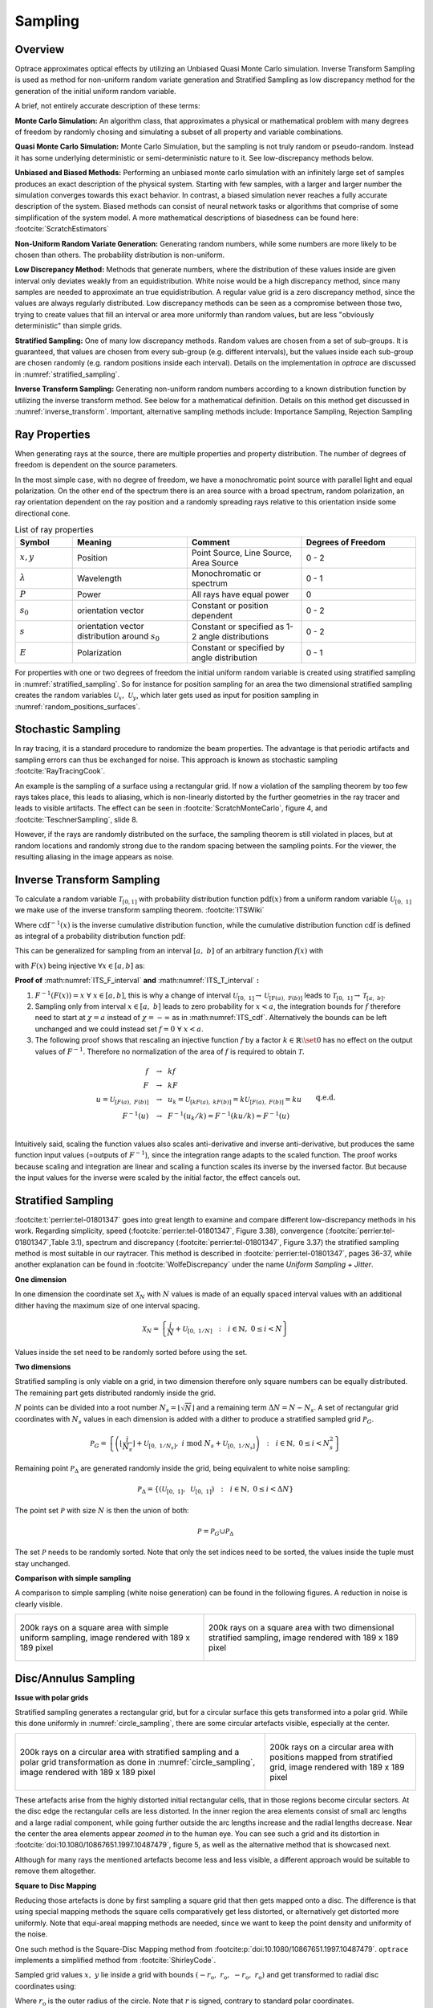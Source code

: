 
*********************************
Sampling
*********************************

Overview
====================

Optrace approximates optical effects by utilizing an Unbiased Quasi Monte Carlo simulation. 
Inverse Transform Sampling is used as method for non-uniform random variate generation and Stratified Sampling as low discrepancy method for the generation of the initial uniform random variable.


A brief, not entirely accurate description of these terms:

**Monte Carlo Simulation:** An algorithm class, that approximates a physical or mathematical problem with many degrees of freedom by randomly chosing and simulating a subset of all property and variable combinations.

**Quasi Monte Carlo Simulation:** Monte Carlo Simulation, but the sampling is not truly random or pseudo-random. Instead it has some underlying deterministic or semi-deterministic nature to it. See low-discrepancy methods below.

**Unbiased and Biased Methods:** Performing an unbiased monte carlo simulation with an infinitely large set of samples produces an exact description of the physical system. Starting with few samples, with a larger and larger number the simulation converges towards this exact behavior. In contrast, a biased simulation never reaches a fully accurate description of the system.
Biased methods can consist of neural network tasks or algorithms that comprise of some simplification of the system model.
A more mathematical descriptions of biasedness can be found here: :footcite:`ScratchEstimators`

**Non-Uniform Random Variate Generation:** Generating random numbers, while some numbers are more likely to be chosen than others. The probability distribution is non-uniform.

**Low Discrepancy Method:** Methods that generate numbers, where the distribution of these values inside are given interval only deviates weakly from an equidistribution. White noise would be a high discrepancy method, since many samples are needed to approximate an true equidistribution. A regular value grid is a zero discrepancy method, since the values are always regularly distributed. Low discrepancy methods can be seen as a compromise between those two, trying to create values that fill an interval or area more uniformly than random values, but are less "obviously deterministic" than simple grids.

**Stratified Sampling:** One of many low discrepancy methods. Random values are chosen from a set of sub-groups.
It is guaranteed, that values are chosen from every sub-group (e.g. different intervals), but the values inside each sub-group are chosen randomly (e.g. random positions inside each interval).
Details on the implementation in `optrace` are discussed in :numref:`stratified_sampling`.

**Inverse Transform Sampling:** Generating non-uniform random numbers according to a known distribution function by utilizing the inverse transform method.
See below for a mathematical definition.
Details on this method get discussed in :numref:`inverse_transform`.
Important, alternative sampling methods include: Importance Sampling, Rejection Sampling


Ray Properties
====================

When generating rays at the source, there are multiple properties and property distribution. 
The number of degrees of freedom is dependent on the source parameters.

In the most simple case, with no degree of freedom, we have a monochromatic point source with parallel light and equal polarization.
On the other end of the spectrum there is an area source with a broad spectrum, random polarization, an ray orientation dependent on the ray position and a randomly spreading rays relative to this orientation inside some directional cone.

.. list-table:: List of ray properties
   :widths: 50 100 100 100
   :header-rows: 1
   :align: center

   * - Symbol
     - Meaning
     - Comment
     - Degrees of Freedom
   * - :math:`x,y`
     - Position
     - Point Source, Line Source, Area Source
     - 0 - 2
   * - :math:`\lambda`
     - Wavelength
     - Monochromatic or spectrum
     - 0 - 1
   * - :math:`P`
     - Power
     - All rays have equal power
     - 0
   * - :math:`s_0`
     - orientation vector
     - Constant or position dependent
     - 0 - 2
   * - :math:`s`
     - orientation vector distribution around :math:`s_0`
     - Constant or specified as 1-2 angle distributions
     - 0 - 2
   * - :math:`E`
     - Polarization
     - Constant or specified by angle distribution
     - 0 - 1

For properties with one or two degrees of freedom the initial uniform random variable is created using stratified sampling in :numref:`stratified_sampling`.
So for instance for position sampling for an area the two dimensional stratified sampling creates the random variables :math:`\mathcal{U}_x,~\mathcal{U}_y`,
which later gets used as input for position sampling in :numref:`random_positions_surfaces`.

Stochastic Sampling
==========================

In ray tracing, it is a standard procedure to randomize the beam properties. The advantage is that periodic artifacts and sampling errors can thus be exchanged for noise. This approach is known as stochastic sampling :footcite:`RayTracingCook`. 

An example is the sampling of a surface using a rectangular grid. If now a violation of the sampling theorem by too few rays takes place, this leads to aliasing, which is non-linearly distorted by the further geometries in the ray tracer and leads to visible artifacts. The effect can be seen in :footcite:`ScratchMonteCarlo`, figure 4, and :footcite:`TeschnerSampling`, slide 8.

However, if the rays are randomly distributed on the surface, the sampling theorem is still violated in places, but at random locations and randomly strong due to the random spacing between the sampling points. For the viewer, the resulting aliasing in the image appears as noise.

.. _inverse_transform:

Inverse Transform Sampling
================================

To calculate a random variable :math:`\mathcal{T}_{[0,1]}` with probability distribution function :math:`\text{pdf}(x)` from a uniform random variable :math:`\mathcal{U}_{[0,~1]}` we make use of the inverse transform sampling theorem. :footcite:`ITSWiki`

.. math::
   \mathcal{T}_{[0,~1]} = \text{cdf}^{-1}\left(\mathcal{U}_{[0,~1]}\right)
   :label: ITS_T

Where :math:`\text{cdf}^{-1}(x)` is the inverse cumulative distribution function, while the cumulative distribution function :math:`\text{cdf}` is defined as integral of a probability distribution function :math:`\text{pdf}`:

.. math::
   \text{cdf}(x) = \int_{-\infty}^{x} \text{pdf}(\chi) ~\text{d}\chi
   :label: ITS_cdf

This can be generalized for sampling from an interval :math:`[a,~b]` of an arbitrary function :math:`f(x)` with 

.. math::
   F(x) = \int_{a}^{x} f(\chi)~\text{d}\chi
   :label: ITS_F_interval

with :math:`F(x)` being injective :math:`\forall x \in [a, b]` as:

.. math::
   \mathcal{T}_{[a,~b]} = \text{F}^{-1}\left(\mathcal{U}_{[\text{F}(a),~\text{F}(b)]}\right)
   :label: ITS_T_interval

**Proof of** :math:numref:`ITS_F_interval` **and** :math:numref:`ITS_T_interval` **:**

1. :math:`F^{-1}(F(x)) = x ~\forall~ x \in [a, b]`, this is why a change of interval :math:`\mathcal{U}_{[0,~1]} \to \mathcal{U}_{[\text{F}(a),~\text{F}(b)]}` leads to :math:`\mathcal{T}_{[0,~1]} \to \mathcal{T}_{[a,~b]}`.

2. Sampling only from interval :math:`x \in [a, ~b]` leads to zero probability for :math:`x < a`, the integration bounds for :math:`f` therefore need to start at :math:`\chi = a` instead of :math:`\chi = -\infty` as in :math:numref:`ITS_cdf`. Alternatively the bounds can be left unchanged and we could instead set :math:`f = 0 ~\forall~ x < a`.

3. The following proof shows that rescaling an injective function :math:`f` by a factor :math:`k \in  \mathbb{R} \setminus \set 0` has no effect on the output values of :math:`F^{-1}`. Therefore no normalization of the area of :math:`f` is required to obtain :math:`\mathcal{T}.` 

.. math::
   \begin{align}
   f ~~&\to~~ k f&\\ 
   F ~~&\to~~ k F &\\
   u = \mathcal{U}_{[F(a), ~F(b)]} ~~&\to~~ u_k = \mathcal{U}_{[kF(a), ~kF(b)]} = k\mathcal{U}_{[F(a), ~F(b)]} = ku&\\
   F^{-1}(u) ~~&\to~~ F^{-1}(u_k/k) = F^{-1}(k u /k) = F^{-1}(u)&\\
   &&\text{q.e.d.}\\
   \end{align}
 
Intuitively said, scaling the function values also scales anti-derivative and inverse anti-derivative, but produces the same function input values (=outputs of :math:`F^{-1}`), since the integration range adapts to the scaled function. The proof works because scaling and integration are linear and scaling a function scales its inverse by the inversed factor. But because the input values for the inverse were scaled by the initial factor, the effect cancels out.


.. _stratified_sampling:

Stratified Sampling
==========================

:footcite:t:`perrier:tel-01801347` goes into great length to examine and compare different low-discrepancy methods in his work.
Regarding simplicity, speed (:footcite:`perrier:tel-01801347`, Figure 3.38), convergence (:footcite:`perrier:tel-01801347`,Table 3.1), 
spectrum and discrepancy (:footcite:`perrier:tel-01801347`, Figure 3.37) 
the stratified sampling method is most suitable in our raytracer.
This method is described in :footcite:`perrier:tel-01801347`, pages 36-37, while another explanation can be found in :footcite:`WolfeDiscrepancy` under the name *Uniform Sampling + Jitter*.


**One dimension**

In one dimension the coordinate set :math:`\mathcal{X}_N` with :math:`N` values is made of an equally spaced interval values with an additional
dither having the maximum size of one interval spacing.

.. math::
   \mathcal{X}_N = \left\{\frac{i}{N} + \mathcal{U}_{[0,~1/N]} ~~:~~ i \in \mathbb{N}, ~0 \leq i < N\right\}

Values inside the set need to be randomly sorted before using the set.


**Two dimensions**

Stratified sampling is only viable on a grid, in two dimension therefore only square numbers can be equally distributed. The remaining part gets distributed randomly inside the grid.

:math:`N` points can be divided into a root number :math:`N_s = \lfloor\sqrt{N}\rfloor` and a remaining term :math:`\Delta N = N - N_s`.
A set of rectangular grid coordinates with :math:`N_s` values in each dimension is added with a dither to produce a stratified sampled grid :math:`\mathcal{P}_G`.

.. math::
   \mathcal{P}_G = \left\{\left(\left\lfloor\frac{i}{N_s}\right\rfloor + \mathcal{U}_{[0,~1/N_s]}, ~i \;\text{mod}\; N_s + \mathcal{U}_{[0,~1/N_s]} \right) ~~:~~ i \in \mathbb{N}, ~0 \leq i < N_s^2\right\}


Remaining point :math:`\mathcal{P}_\Delta` are generated randomly inside the grid, being equivalent to white noise sampling:

.. math::
   \mathcal{P}_\Delta = \left\{\left(\mathcal{U}_{[0,~1]}, ~\mathcal{U}_{[0,~1]} \right) ~~:~~ i \in \mathbb{N}, ~0 \leq i < \Delta N\right\}


The point set :math:`\mathcal{P}` with size :math:`N` is then the union of both:

.. math::
   \mathcal{P} = \mathcal{P}_G \cup \mathcal{P}_\Delta

The set :math:`\mathcal{P}` needs to be randomly sorted. 
Note that only the set indices need to be sorted, the values inside the tuple must stay unchanged.


**Comparison with simple sampling**

A comparison to simple sampling (white noise generation) can be found in the following figures.
A reduction in noise is clearly visible.

.. list-table::

   * - .. figure:: ./images/rect_simple_sampling.svg
          :align: center
          :width: 450

          200k rays on a square area with simple uniform sampling, image rendered with 189 x 189 pixel

     - .. figure:: ./images/rect_strat_sampling.svg
          :align: center
          :width: 450

          200k rays on a square area with two dimensional stratified sampling, image rendered with 189 x 189 pixel


Disc/Annulus Sampling
=======================

**Issue with polar grids**


Stratified sampling generates a rectangular grid, but for a circular surface this gets transformed into a polar grid.
While this done uniformly in :numref:`circle_sampling`, there are some circular artefacts visible, especially at the center.

.. list-table::

   * - .. figure:: ./images/circ_sampling_strat.svg
          :align: center
          :width: 450

          200k rays on a circular area with stratified sampling and a polar grid transformation as done in :numref:`circle_sampling`, image rendered with 189 x 189 pixel

     - .. figure:: ./images/circ_sampling_mapping.svg
          :align: center
          :width: 450

          200k rays on a circular area with positions mapped from stratified grid, image rendered with 189 x 189 pixel

These artefacts arise from the highly distorted initial rectangular cells, that in those regions become circular sectors. At the disc edge the rectangular cells are less distorted. In the inner region the area elements consist of small arc lengths and a large radial component, while going further outside the arc lengths increase and the radial lengths decrease. Near the center the area elements appear *zoomed in* to the human eye. You can see such a grid and its distortion in :footcite:`doi:10.1080/10867651.1997.10487479`, figure 5, as well as the alternative method that is showcased next.

Although for many rays the mentioned artefacts become less and less visible, a different approach would be suitable to remove them altogether.

**Square to Disc Mapping**

Reducing those artefacts is done by first sampling a square grid that then gets mapped onto a disc.
The difference is that using special mapping methods the square cells comparatively get less distorted, or alternatively get distorted more uniformly. Note that equi-areal mapping methods are needed, since we want to keep the point density and uniformity of the noise.

One such method is the Square-Disc Mapping method from :footcite:p:`doi:10.1080/10867651.1997.10487479`. ``optrace`` implements a simplified method from :footcite:`ShirleyCode`.


Sampled grid values :math:`x,~y` lie inside a grid with bounds :math:`(-r_\text{o}, ~r_\text{o}, ~-r_\text{o}, ~r_\text{o})` and get transformed to radial disc coordinates using:

.. math::
   (r, \varphi)= 
   \begin{cases}\left(x, ~\frac{\pi}{4} \frac{y}{x}\right) & \text { if } x^2>y^2 \\ 
   \left(y, ~\frac{\pi}{2}-\frac{\pi}{4} \frac{x}{y}\right) & \text { if } x^2 \leq y^2 \text { and } y^2>0 \\
   (0,~0) & \text { otherwise }
   \end{cases}
   :label: square_disc_mapping

Where :math:`r_\text{o}` is the outer radius of the circle. Note that :math:`r` is signed, contrary to standard polar coordinates.

**Disc to Annulus Mapping**

When a annulus (surface between to concentric circles) is needed, the disc coordinates can be transformed by rescaling the radius :math:`r`. However, this needs to be done in a non-linear way, such that the local area stays constant.
In :numref:`ring_sampling` we talk about how the linear values need to be inserted into a square function to archieve an equal-area mapping for a ring. Here this is done in a similar way.
The mapped radius :math:`r_\text{A}` from an annulus with inner radius :math:`r_\text{i}`, outer radius :math:`r_\text{o}` and radial coordinates :math:`r \in [0,~r_\text{o}]` from :math:numref:`square_disc_mapping` is then:

.. math::
   r_\text{A} = 
   \begin{cases}
   \text{sign}(r) \sqrt{r^2_\text{i} + r^2 \left(1 - \frac{r^2_\text{i}}{r^2_\text{o}}\right)} & \text{ if } r \neq 0\\
   r_\text{i} & \text{ if } r = 0\\
   \end{cases}
   :label: disc_annulus_mapping

The sign function needs to be applied, since, like mentioned before, the radius :math:`r` has a sign, which is also need for :math:`r_\text{A}`. Introducing the sign function however leads to a mapping :math:`r=0 \to r_\text{A} = 0`, that is avoided with a special case in this situation.

Power Sampling
==========================

All rays initially get the same power, which is the power sum of all sources divided by the number of rays.

Position Sampling
==========================

If a source image is specified, the positions are chosen randomly according to the effective intensity distribution of the image, see :numref:`random_srgb`.

When no image is specified, positions are chosen randomly inside the source area, whereas the ray position probability density is uniformly random. Details on how this is done can be found in :numref:`random_positions_surfaces`.


Wavelength Sampling
==========================

Wavelengths are chosen randomly according to a specified spectrum. Details can be found in :numref:`random_wavelengths`.

For a ray source with a sRGB image wavelengths are generated according to :numref:`random_srgb`.


.. _direction_cone:

Direction Cone
==========================

Modelling diffuse light emission is implemented by distributing ray directions around a base orientation :math:`s_0`. 
Around this vector rays are distributed inside a cone with half opening angle :math:`\theta_\text{max}` with :math:`0  \leq \theta_\text{max} < \frac{\pi}{2}`.
A direction vector :math:`s` may have some opening angle :math:`\theta` with :math:`0 \leq \theta \leq \theta_\text{max}` and an angle :math:`\alpha` inside the :math:`s_x,~s_y`-plane perpendicular to the base cone orientation :math:`s_0`.
However, :math:`s_x,~s_y` are not parallel to the cartesian :math:`x,y,z` axes, but arise from a vector multiplication of the cartesian axis and the base vector.

.. figure:: images/direction_cone.svg
   :width: 450
   :align: center

   Exemplary direction vector :math:`s` inside a cone volume around :math:`s_0`

With :math:`x = [1, 0, 0]` and :math:`s_0` being the base orientation unity vector for the cone the vectors :math:`s_x,s_y` are calculated using vector products:

.. math::
   \begin{align}
    s_y =&~ \frac{x \times s_0}{||x \times s_0||}\\
    s_x =&~ s_0 \times s_y
   \end{align}
   :label: eq_direction_cone_pars


Ray direction :math:`s` is composed of the base vector :math:`s_0` and a perpendicular component :math:`s_r = s_x \cos \alpha + s_y \sin \alpha`. Keeping in mind trigonometric relations the resulting vector is also an unity vector, like all the input vectors.

.. math::
   s = s_0 \cos \theta + \left( s_x \cos \alpha + s_y \sin \alpha\right) \sin \theta
   :label: eq_direction_cone

The corresponding random variables for :math:`\theta,~\alpha,~s` are :math:`\Theta,~\mathcal{A},~\mathcal{S}`.


2D Direction Sampling
==========================

Ray directions are distributed inside a plane, which is a cross section of the cone in :numref:`direction_cone` including :math:`s_0`.

Let :math:`\mathcal{A}` be the random variable for :math:`\alpha` with sample space :math:`\Omega_\alpha = \{\alpha_0, ~\alpha_0 + \pi\}` with equal probability for each value.

While :math:`\mathcal{A}` is equal for all elements, distribution :math:`\Theta` differs according to the desired behavior:

**Function**

For a function :math:`f(\theta)` with :math:`\theta \in [0, ~\theta_\text{max}]` and :math:`0 < ~\theta_\text{max} \leq ~\frac{\pi}{2}` we can apply the inverse sampling theorem :math:numref:`ITS_T_interval`:

.. math::
   \Theta = \text{F}^{-1}\left(\mathcal{U}_{[\text{F}(0),~\text{F}(\theta_\text{max})]}\right) 
   :label: eq_dir_2d_func

**Isotropic**

Isotropic means nothing different than uniformly in all directions, which here just means:

.. math::
   \Theta = \mathcal{U}_{[0, ~\theta_\text{max}]}
   :label: eq_dir_2d_iso

**Lambertian**

A Lambertian radiator follows the cosine law. With :math:`f(\theta) = \cos \theta`, :math:`F(\theta) = \sin \theta` and :math:`F^{-1}(F) = \arcsin(F)` inverse transform sampling can be performed:

.. math::
   \Theta = \arcsin \left(\mathcal{U}_{[0,~\sin \theta_\text{max}]}\right)
   :label: eq_dir_2d_lambert


3D Direction sampling
==========================

Angle :math:`\alpha` is uniformly distributed inside the :math:`s_x, s_y` plane with :math:`\mathcal{A}`:

.. math::
   \mathcal{A} = ~\mathcal{U}_{[0, ~2\pi]}
   :label: eq_dir_3d_alpha


**Function**

Let :math:`f(\theta)` be a user function with :math:`\theta \in [0, ~\theta_\text{max}]` with :math:`0 < \theta_\text{max} \leq \frac{\pi}{2}`.
In three dimensions :math:`f(\theta)` needs to be scaled with :math:`\sin \theta` for the distribution function, see :footcite:`ScratchTracing` under *Create samples on the hemisphere*.

:math:`g(\theta)` is then defined as :math:`g(\theta) := f(\theta) \sin \theta`. 
We can apply the inverse sampling theorem :math:numref:`ITS_T_interval` on this new function:

.. math::
   \Theta = \text{G}^{-1}\left(\mathcal{U}_{[\text{G}(0),~\text{G}(\theta_\text{max})]}\right) 
   :label: eq_dir_3d_func

**Isotropic**

With :math:`f(\theta) = 1` we get :math:`g(\theta) = \sin \theta` and :math:`G(\theta) = 1-\cos \theta` and :math:`G^{-1}(G) = \arccos (1-G)`. Bounds are :math:`G \in [0, ~1-\cos \theta_\text{max}]` and :math:`1 - G \in [1, ~\cos \theta_\text{max}]`. The latter get swapped to ensure ascending bounds.

.. math::
   \Theta = \arccos\left(\mathcal{U}_{[\cos \theta_\text{max}, ~1]}\right)
   :label: eq_dir_3d_iso

This is consistent with :footcite:`WolframSpherePicking`.

**Lambertian**

For :math:`f(\theta) = \cos \theta`  we get :math:`g(\theta) = \cos \theta \sin \theta` and :math:`G(\theta) = \frac{1}{2} \sin^2 \theta`. 

The anti-derivative inverse is then :math:`G^{-1}(G) = \arcsin \sqrt{2G}` with bounds :math:`\{0, ~\frac{1}{2}\sin^2 \theta_\text{max}\}`. 

A uniform random variable :math:`2G` is then bound to :math:`\{0, \sin^2 \theta_\text{max}\}`.

For the angle distributions we get:

.. math::
   \Theta = \arcsin\left(\sqrt{\mathcal{U}_{[0, ~\sin^2 \theta_\text{max}]}}\right)
   :label: eq_dir_3d_lambert

This is consistent with :footcite:`ParticleCosine`.


Polarization Sampling
==========================

For generating ray polarizations the procedure in :numref:`tracing_pol` is applied.
:math:`s = [0, 0, 1]` is a vector parallel to the optical axis and :math:`s' \in \mathcal{S}` from the directions generated above.
The initial polarization :math:`E` lies in the xy-plane and has some randomly distributed angle :math:`\mathcal{A}` inside this plane.

.. math::
   E = \begin{pmatrix}  \cos \mathcal{A}\\ \sin \mathcal{A}\\ 0 \end{pmatrix}
   :label: eq_pol_sampling_E

Following this procedure, we get :math:`E'`, which is the polarization vector at the source.

The advantage of simulating the polarization vector after a virtual lens can be demonstrated using the following example:

1. Generating ray vectors :math:`e_z = [0, 0, 1]` with an polarization angle :math:`\alpha`. These rays get focused by an ideal lens, that has a well-defined focal point. Rays in this focal point have some vector distribution :math:`\mathcal{S}` and a polarization distribution :math:`\mathcal{E}'`. The focal point can be seen as a point source.

2. Generating a point source with the same orientation vector distribution :math:`\mathcal{S}` and polarization angle :math:`\alpha` creates the same polarization distribution :math:`\mathcal{E}`' as in point 1. We can therefore omit this lens from before.

With this concept in mind, it now should be clear, what providing a fixed polarization angle or distribution means for different source ray directions.

The following angle distributions :math:`\mathcal{A}` with :math:`\alpha \in \mathcal{A}` are available:


.. list-table:: Polarization angle modes
   :widths: 200 200
   :header-rows: 1
   :align: center
   
   * - **x-Polarization**
     - :math:`\alpha = 0^{\circ}`
   * - **y-Polarization**
     - :math:`\alpha = 90^{\circ}`
   * - **Custom Angle**
     - :math:`\alpha = \alpha_0`
   * - **xy-Polarization**
     - :math:`\mathcal{A} ~\text{with}~ \Omega_\alpha = \{0^{\circ},~90^{\circ}\}`
   * - **Uniformly distributed**
     - :math:`\mathcal{A} = \mathcal{U}_{[0, ~2\pi]}`

------------

**Sources**

.. footbibliography::


